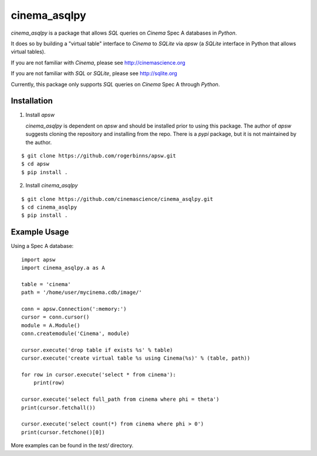 cinema_asqlpy
=============

*cinema_asqlpy* is a package that allows *SQL* queries
on *Cinema* Spec A databases in *Python*.

It does so by building a "virtual table" interface to
*Cinema* to *SQLite* via *apsw* (a *SQLite* interface
in Python that allows virtual tables).

If you are not familiar with *Cinema*, please see
http://cinemascience.org

If you are not familiar with *SQL* or *SQLite*,
please see http://sqlite.org

Currently, this package only supports *SQL* queries
on *Cinema* Spec A through *Python*.

Installation
------------

1. Install *apsw*

   *cinema_asqlpy* is dependent on *apsw* and should be
   installed prior to using this package. The author
   of *apsw* suggests cloning the repository and installing
   from the repo. There is a *pypi* package, but
   it is not maintained by the author.

::

  $ git clone https://github.com/rogerbinns/apsw.git
  $ cd apsw
  $ pip install .


2. Install *cinema_asqlpy*

::

  $ git clone https://github.com/cinemascience/cinema_asqlpy.git
  $ cd cinema_asqlpy
  $ pip install .


Example Usage
-------------
Using a Spec A database:

::

  import apsw
  import cinema_asqlpy.a as A

  table = 'cinema'
  path = '/home/user/mycinema.cdb/image/'

  conn = apsw.Connection(':memory:')
  cursor = conn.cursor()
  module = A.Module()
  conn.createmodule('Cinema', module)

  cursor.execute('drop table if exists %s' % table)
  cursor.execute('create virtual table %s using Cinema(%s)' % (table, path))

  for row in cursor.execute('select * from cinema'):
      print(row)

  cursor.execute('select full_path from cinema where phi = theta')
  print(cursor.fetchall())

  cursor.execute('select count(*) from cinema where phi > 0')
  print(cursor.fetchone()[0])


More examples can be found in the *test/* directory.
